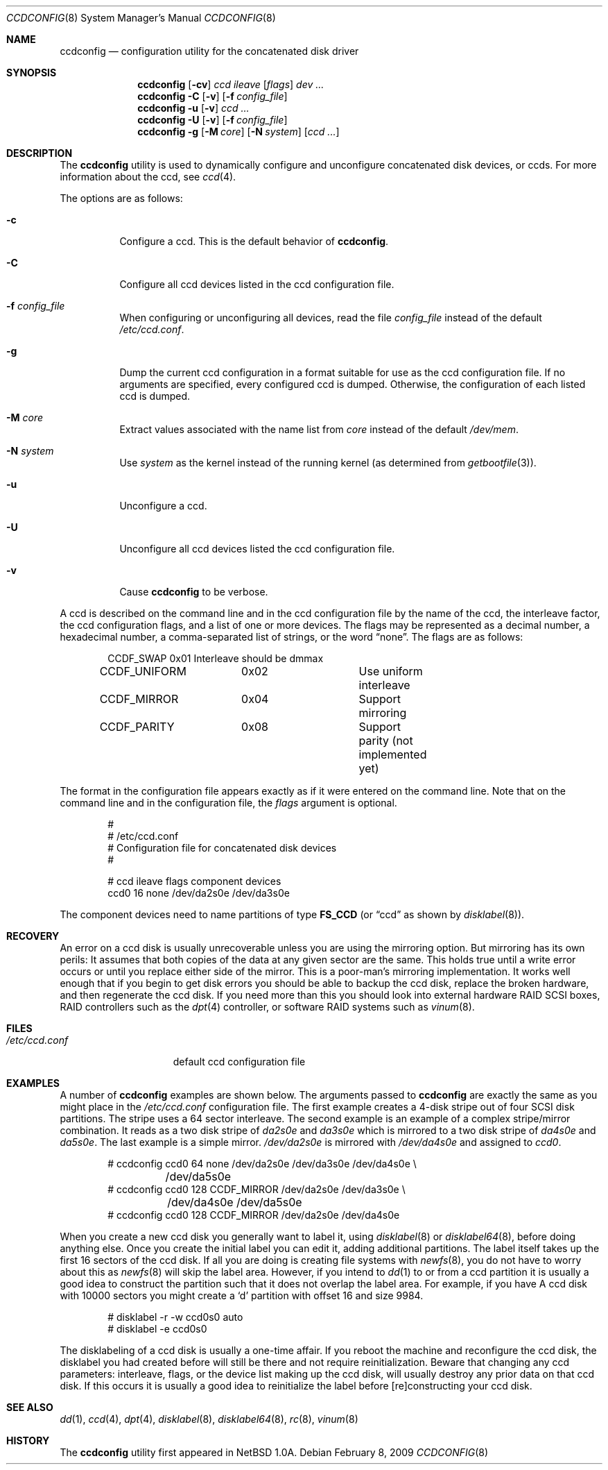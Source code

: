 .\"	$NetBSD: ccdconfig.8,v 1.1.2.1 1995/11/11 02:43:33 thorpej Exp $
.\"
.\" Copyright (c) 1995 Jason R. Thorpe.
.\" All rights reserved.
.\"
.\" Redistribution and use in source and binary forms, with or without
.\" modification, are permitted provided that the following conditions
.\" are met:
.\" 1. Redistributions of source code must retain the above copyright
.\"    notice, this list of conditions and the following disclaimer.
.\" 2. Redistributions in binary form must reproduce the above copyright
.\"    notice, this list of conditions and the following disclaimer in the
.\"    documentation and/or other materials provided with the distribution.
.\" 3. All advertising materials mentioning features or use of this software
.\"    must display the following acknowledgment:
.\"	This product includes software developed for the NetBSD Project
.\"	by Jason R. Thorpe.
.\" 4. The name of the author may not be used to endorse or promote products
.\"    derived from this software without specific prior written permission.
.\"
.\" THIS SOFTWARE IS PROVIDED BY THE AUTHOR ``AS IS'' AND ANY EXPRESS OR
.\" IMPLIED WARRANTIES, INCLUDING, BUT NOT LIMITED TO, THE IMPLIED WARRANTIES
.\" OF MERCHANTABILITY AND FITNESS FOR A PARTICULAR PURPOSE ARE DISCLAIMED.
.\" IN NO EVENT SHALL THE AUTHOR BE LIABLE FOR ANY DIRECT, INDIRECT,
.\" INCIDENTAL, SPECIAL, EXEMPLARY, OR CONSEQUENTIAL DAMAGES (INCLUDING,
.\" BUT NOT LIMITED TO, PROCUREMENT OF SUBSTITUTE GOODS OR SERVICES;
.\" LOSS OF USE, DATA, OR PROFITS; OR BUSINESS INTERRUPTION) HOWEVER CAUSED
.\" AND ON ANY THEORY OF LIABILITY, WHETHER IN CONTRACT, STRICT LIABILITY,
.\" OR TORT (INCLUDING NEGLIGENCE OR OTHERWISE) ARISING IN ANY WAY
.\" OUT OF THE USE OF THIS SOFTWARE, EVEN IF ADVISED OF THE POSSIBILITY OF
.\" SUCH DAMAGE.
.\"
.\" $FreeBSD: src/sbin/ccdconfig/ccdconfig.8,v 1.9.2.10 2003/01/26 03:38:39 keramida Exp $
.\" $DragonFly: src/sbin/ccdconfig/ccdconfig.8,v 1.7 2008/05/02 02:05:05 swildner Exp $
.\"
.Dd February 8, 2009
.Dt CCDCONFIG 8
.Os
.Sh NAME
.Nm ccdconfig
.Nd configuration utility for the concatenated disk driver
.Sh SYNOPSIS
.Nm
.Op Fl cv
.Ar ccd
.Ar ileave
.Op Ar flags
.Ar dev ...
.Nm
.Fl C
.Op Fl v
.Op Fl f Ar config_file
.Nm
.Fl u
.Op Fl v
.Ar ccd ...
.Nm
.Fl U
.Op Fl v
.Op Fl f Ar config_file
.Nm
.Fl g
.Op Fl M Ar core
.Op Fl N Ar system
.Op Ar ccd ...
.Sh DESCRIPTION
The
.Nm
utility is used to dynamically configure and unconfigure concatenated disk
devices, or ccds.
For more information about the ccd, see
.Xr ccd 4 .
.Pp
The options are as follows:
.Bl -tag -width indent
.It Fl c
Configure a ccd.
This is the default behavior of
.Nm .
.It Fl C
Configure all ccd devices listed in the ccd configuration file.
.It Fl f Ar config_file
When configuring or unconfiguring all devices, read the file
.Pa config_file
instead of the default
.Pa /etc/ccd.conf .
.It Fl g
Dump the current ccd configuration in a format suitable for use as the
ccd configuration file.
If no arguments are specified, every configured ccd is dumped.
Otherwise, the configuration of each listed ccd is dumped.
.It Fl M Ar core
Extract values associated with the name list from
.Pa core
instead of the default
.Pa /dev/mem .
.It Fl N Ar system
Use
.Ar system
as the kernel instead of the running kernel (as determined from
.Xr getbootfile 3 ) .
.It Fl u
Unconfigure a ccd.
.It Fl U
Unconfigure all ccd devices listed the ccd configuration file.
.It Fl v
Cause
.Nm
to be verbose.
.El
.Pp
A ccd is described on the command line and in the ccd configuration
file by the name of the ccd, the interleave factor, the ccd configuration
flags, and a list of one or more devices.
The flags may be represented as a decimal number, a hexadecimal number,
a comma-separated list of strings, or the word
.Dq none .
The flags are as follows:
.Bd -literal -offset indent
CCDF_SWAP	0x01		Interleave should be dmmax
CCDF_UNIFORM	0x02		Use uniform interleave
CCDF_MIRROR	0x04		Support mirroring
CCDF_PARITY	0x08		Support parity (not implemented yet)
.Ed
.Pp
The format in the
configuration file appears exactly as if it were entered on the command line.
Note that on the command line and in the configuration file, the
.Pa flags
argument is optional.
.Bd -literal -offset indent
#
# /etc/ccd.conf
# Configuration file for concatenated disk devices
#
.Pp
# ccd           ileave  flags   component devices
ccd0            16      none    /dev/da2s0e /dev/da3s0e
.Ed
.Pp
The component devices need to name partitions of type
.Li FS_CCD
(or
.Dq ccd
as shown by
.Xr disklabel 8 ) .
.Sh RECOVERY
An error on a ccd disk is usually unrecoverable unless you are using the
mirroring option.
But mirroring has its own perils:
It assumes that both copies of the data at any given sector are the same.
This holds true
until a write error occurs or until you replace either side of the mirror.
This is a poor-man's mirroring implementation.
It works well enough that if
you begin to get disk errors you should be able to backup the ccd disk,
replace the broken hardware, and then regenerate the ccd disk.
If you need more than this you should look into external hardware RAID
SCSI boxes, RAID controllers such as the
.Xr dpt 4
controller, or software RAID systems such as
.Xr vinum 8 .
.Sh FILES
.Bl -tag -width /etc/ccd.conf -compact
.It Pa /etc/ccd.conf
default ccd configuration file
.El
.Sh EXAMPLES
A number of
.Nm
examples are shown below.
The arguments passed to
.Nm
are exactly the same as you might place in the
.Pa /etc/ccd.conf
configuration file.
The first example creates a 4-disk stripe out of four SCSI disk partitions.
The stripe uses a 64 sector interleave.
The second example is an example of a complex stripe/mirror combination.
It reads as a two disk stripe of
.Pa da2s0e
and
.Pa da3s0e
which is mirrored to a two disk stripe of
.Pa da4s0e
and
.Pa da5s0e .
The last example is a simple mirror.
.Pa /dev/da2s0e
is mirrored with
.Pa /dev/da4s0e
and assigned to
.Pa ccd0 .
.Bd -literal -offset indent
# ccdconfig ccd0 64 none /dev/da2s0e /dev/da3s0e /dev/da4s0e \e
	/dev/da5s0e
# ccdconfig ccd0 128 CCDF_MIRROR /dev/da2s0e /dev/da3s0e \e
	/dev/da4s0e /dev/da5s0e
# ccdconfig ccd0 128 CCDF_MIRROR /dev/da2s0e /dev/da4s0e
.Ed
.Pp
When you create a new ccd disk you generally want to label it, using
.Xr disklabel 8
or
.Xr disklabel64 8 ,
before doing anything else.
Once you create the initial label you can edit it, adding additional partitions.
The label itself takes up the first 16 sectors of the ccd disk.
If all you are doing is creating file systems with
.Xr newfs 8 ,
you do not have to worry about this as
.Xr newfs 8
will skip the label area.
However, if you intend to
.Xr dd 1
to or from a ccd partition it is usually a good idea to construct the
partition such that it does not overlap the label area.
For example, if you have A ccd disk with 10000 sectors you might create a
.Ql d
partition with offset 16 and size 9984.
.Bd -literal -offset indent
# disklabel -r -w ccd0s0 auto
# disklabel -e ccd0s0
.Ed
.Pp
The disklabeling of a ccd disk is usually a one-time affair.
If you reboot the machine and reconfigure the ccd disk, the disklabel you
had created before will still be there and not require reinitialization.
Beware that changing any ccd parameters: interleave, flags, or the
device list making up the ccd disk, will usually destroy any prior
data on that ccd disk.
If this occurs it is usually a good idea to
reinitialize the label before [re]constructing your ccd disk.
.Sh SEE ALSO
.Xr dd 1 ,
.Xr ccd 4 ,
.Xr dpt 4 ,
.Xr disklabel 8 ,
.Xr disklabel64 8 ,
.Xr rc 8 ,
.Xr vinum 8
.Sh HISTORY
The
.Nm
utility first appeared in
.Nx 1.0a .

